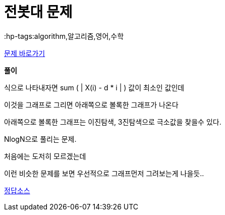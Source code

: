 = 전봇대 문제
:hp-tags:algorithm,알고리즘,영어,수학
:hp-alt-title: algo-8986

link:https://www.acmicpc.net/problem/8986[문제 바로가기]


*풀이*

식으로 나타내자면 sum ( | X(i) - d * i | ) 값이 최소인 값인데

이것을 그래프로 그리면 아래쪽으로 볼록한 그래프가 나온다

아래쪽으로 볼록한 그래프는 이진탐색, 3진탐색으로 극소값을 찾을수 있다.

NlogN으로 풀리는 문제.

처음에는 도저히 모르겠는데

이런 비슷한 문제를 보면 우선적으로 그래프먼저 그려보는게 나을듯..


link:http://ideone.com/i8JB4Y[정답소스]